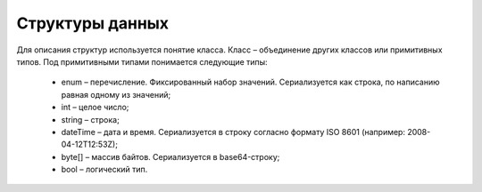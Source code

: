 Структуры данных
=================

Для описания структур используется понятие класса. Класс – объединение других классов или примитивных типов. Под примитивными типами понимается следующие типы:

 - enum – перечисление. Фиксированный набор значений. Сериализуется как строка, по написанию равная одному из значений;
 - int – целое число;
 - string – строка;
 - dateTime – дата и время. Сериализуется в строку согласно формату ISO 8601 (например: 2008-04-12T12:53Z);
 - byte[] – массив байтов. Сериализуется в base64-строку;
 - bool – логический тип.
 
 .. toctree::
   :name: structures
   :maxdepth: 2
   :caption: Структуры данных
   
	BankAccount <structures/BankAccount>
	BasicMessageMeta <structures/BasicMessageMeta>
	BoxDocumentSettings <structures/BoxDocumentSettings>
	BoxesInfo <structures/BoxesInfo>
	BoxEvent <structures/BoxEvent>
	BoxEventBatch <structures/BoxEventBatch>
	BoxEventContent <structures/BoxEventContent>
	BoxInfo <structures/BoxInfo>
	BoxSettings <structures/BoxSettings>
	ContactInformation <structures/ContactInformation>
	DiadocUrls <structures/DiadocUrls>
	DocumentDetails <structures/DocumentDetails>
	DocumentSettings <structures/DocumentSettings>
	DocumentSettingsForPartner <structures/DocumentSettingsForPartner>
	ForeignAddressInfo <structures/ForeignAddressInfo>
	InboxMessageEntity <structures/InboxMessageEntity>
	InboxMessageMeta <structures/InboxMessageMeta>
	IPInfo <structures/IPInfo>
	MessageData <structures/MessageData>
	Organization <structures/Organization>
	OrganizationCatalogueInfo <structures/OrganizationCatalogueInfo>
	OrganizationInfo <structures/OrganizationInfo>
	OutboxMessageEntity <structures/OutboxMessageEntity>	
	Parties <structures/Parties>
	PartiesInfo <structures/PartiesInfo>
	Partner <structures/Partner>
	PartyAddress <structures/PartyAddress>
	PartyInfo <structures/PartyInfo>
	RussianAddressInfo <structures/RussianAddressInfo>
	RussianPartyInfo <structures/RussianPartyInfo>
	ULInfo <structures/ULInfo>
	UserInfo <structures/UserInfo>
	UsersInfo <structures/UsersInfo>
